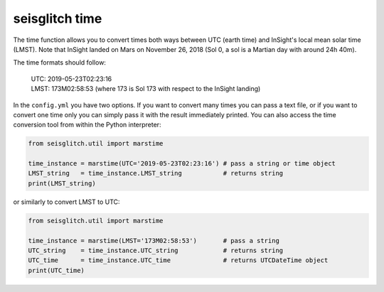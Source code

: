 .. _time:

seisglitch time
===============


The time function allows you to convert times both ways between UTC (earth time) and InSight's local mean solar time (LMST).
Note that InSight landed on Mars on November 26, 2018 (Sol 0, a sol is a Martian day with around 24h 40m).

The time formats should follow:

 | UTC: 2019-05-23T02:23:16
 | LMST: 173M02:58:53 (where 173 is Sol 173 with respect to the InSight landing)

In the ``config.yml`` you have two options. If you want to convert many times you can pass a text file, or if you want to convert one time 
only you can simply pass it with the result immediately printed. You can also access the time conversion tool from within the Python interpreter:

.. code:: python

    from seisglitch.util import marstime

    time_instance = marstime(UTC='2019-05-23T02:23:16') # pass a string or time object
    LMST_string   = time_instance.LMST_string           # returns string
    print(LMST_string)

or similarly to convert LMST to UTC:

.. code:: python

    from seisglitch.util import marstime

    time_instance = marstime(LMST='173M02:58:53')       # pass a string
    UTC_string    = time_instance.UTC_string            # returns string
    UTC_time      = time_instance.UTC_time              # returns UTCDateTime object
    print(UTC_time)